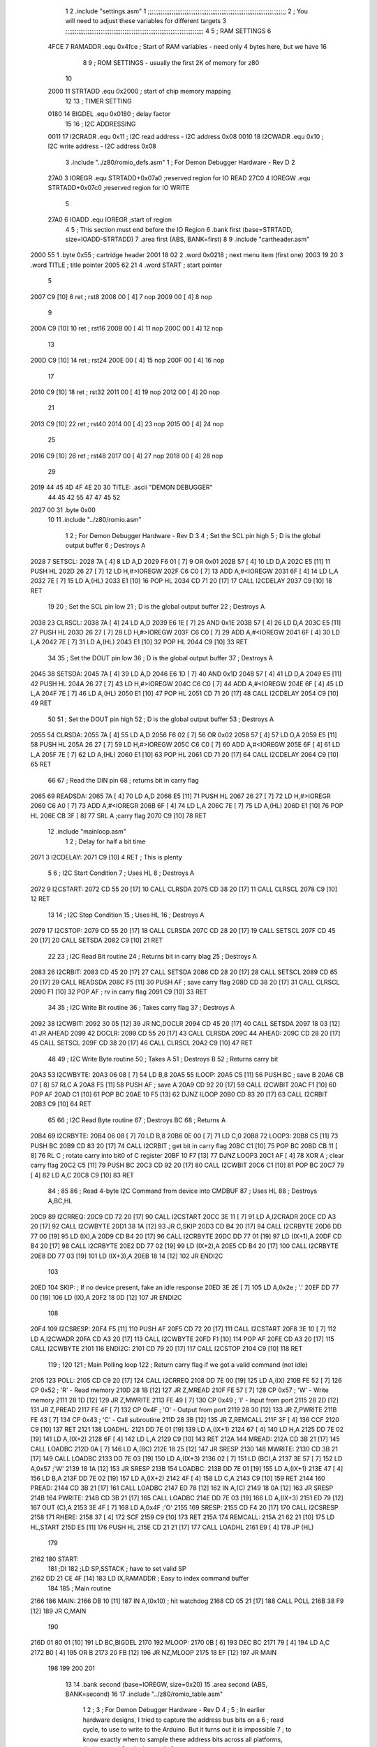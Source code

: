                               1 
                              2         .include "settings.asm"
                              1 ;;;;;;;;;;;;;;;;;;;;;;;;;;;;;;;;;;;;;;;;;;;;;;;;;;;;;;;;;;;;;;;;;;;;;;;;;;;
                              2 ; You will need to adjust these variables for different targets
                              3 ;;;;;;;;;;;;;;;;;;;;;;;;;;;;;;;;;;;;;;;;;;;;;;;;;;;;;;;;;;;;;;;;;;;;;;;;;;;
                              4 
                              5 ; RAM SETTINGS
                              6 
                     4FCE     7 RAMADDR .equ    0x4fce      ; Start of RAM variables - need only 4 bytes here, but we have 16
                              8 
                              9 ; ROM SETTINGS - usually the first 2K of memory for z80
                             10 
                     2000    11 STRTADD .equ    0x2000      ; start of chip memory mapping
                             12 
                             13 ; TIMER SETTING
                     0180    14 BIGDEL  .equ    0x0180      ; delay factor
                             15 
                             16 ; I2C ADDRESSING
                     0011    17 I2CRADR .equ    0x11        ; I2C read address  - I2C address 0x08
                     0010    18 I2CWADR .equ    0x10        ; I2C write address - I2C address 0x08
                              3         .include "../z80/romio_defs.asm"
                              1 ; For Demon Debugger Hardware - Rev D 
                              2 
                     27A0     3 IOREGR   .equ   STRTADD+0x07a0    ;reserved region for IO READ
                     27C0     4 IOREGW   .equ   STRTADD+0x07c0    ;reserved region for IO WRITE
                              5 
                     27A0     6 IOADD    .equ   IOREGR            ;start of region
                              4 
                              5         ; This section must end before the IO Region
                              6         .bank   first   (base=STRTADD, size=IOADD-STRTADD)
                              7         .area   first   (ABS, BANK=first)
                              8 
                              9         .include "cartheader.asm" 
   2000 55                    1         .byte   0x55	    ; cartridge header
   2001 18 02                 2         .word   0x0218	    ; next menu item (first one)
   2003 19 20                 3         .word   TITLE	    ; title pointer
   2005 62 21                 4         .word   START	    ; start pointer
                              5         
   2007 C9            [10]    6         ret		    ; rst8
   2008 00            [ 4]    7         nop
   2009 00            [ 4]    8         nop
                              9 
   200A C9            [10]   10         ret		    ; rst16
   200B 00            [ 4]   11         nop
   200C 00            [ 4]   12         nop
                             13         
   200D C9            [10]   14         ret		    ; rst24
   200E 00            [ 4]   15         nop
   200F 00            [ 4]   16         nop
                             17         
   2010 C9            [10]   18         ret		    ; rst32
   2011 00            [ 4]   19         nop
   2012 00            [ 4]   20         nop
                             21         
   2013 C9            [10]   22         ret		    ; rst40
   2014 00            [ 4]   23         nop
   2015 00            [ 4]   24         nop
                             25         
   2016 C9            [10]   26         ret		    ; rst48
   2017 00            [ 4]   27         nop
   2018 00            [ 4]   28         nop
                             29 
   2019 44 45 4D 4F 4E 20    30 TITLE:	.ascii	"DEMON DEBUGGER"
        44 45 42 55 47 47
        45 52
   2027 00                   31         .byte	0x00
                             10 
                             11         .include "../z80/romio.asm" 
                              1 
                              2 ; For Demon Debugger Hardware - Rev D 
                              3 
                              4 ; Set the SCL pin high
                              5 ; D is the global output buffer
                              6 ; Destroys A
   2028                       7 SETSCL:
   2028 7A            [ 4]    8         LD      A,D
   2029 F6 01         [ 7]    9         OR      0x01
   202B 57            [ 4]   10         LD      D,A
   202C E5            [11]   11         PUSH    HL
   202D 26 27         [ 7]   12         LD      H,#>IOREGW
   202F C6 C0         [ 7]   13         ADD     A,#<IOREGW 
   2031 6F            [ 4]   14         LD      L,A
   2032 7E            [ 7]   15         LD      A,(HL)
   2033 E1            [10]   16         POP     HL
   2034 CD 71 20      [17]   17         CALL    I2CDELAY
   2037 C9            [10]   18         RET
                             19     
                             20 ; Set the SCL pin low
                             21 ; D is the global output buffer
                             22 ; Destroys A
   2038                      23 CLRSCL:
   2038 7A            [ 4]   24         LD      A,D
   2039 E6 1E         [ 7]   25         AND     0x1E
   203B 57            [ 4]   26         LD      D,A
   203C E5            [11]   27         PUSH    HL
   203D 26 27         [ 7]   28         LD      H,#>IOREGW
   203F C6 C0         [ 7]   29         ADD     A,#<IOREGW 
   2041 6F            [ 4]   30         LD      L,A
   2042 7E            [ 7]   31         LD      A,(HL)
   2043 E1            [10]   32         POP     HL
   2044 C9            [10]   33         RET
                             34 
                             35 ; Set the DOUT pin low
                             36 ; D is the global output buffer
                             37 ; Destroys A 
   2045                      38 SETSDA:
   2045 7A            [ 4]   39         LD      A,D
   2046 E6 1D         [ 7]   40         AND     0x1D
   2048 57            [ 4]   41         LD      D,A
   2049 E5            [11]   42         PUSH    HL
   204A 26 27         [ 7]   43         LD      H,#>IOREGW
   204C C6 C0         [ 7]   44         ADD     A,#<IOREGW 
   204E 6F            [ 4]   45         LD      L,A
   204F 7E            [ 7]   46         LD      A,(HL)
   2050 E1            [10]   47         POP     HL
   2051 CD 71 20      [17]   48         CALL    I2CDELAY
   2054 C9            [10]   49         RET
                             50 
                             51 ; Set the DOUT pin high
                             52 ; D is the global output buffer
                             53 ; Destroys A  
   2055                      54 CLRSDA:
   2055 7A            [ 4]   55         LD      A,D
   2056 F6 02         [ 7]   56         OR      0x02
   2058 57            [ 4]   57         LD      D,A
   2059 E5            [11]   58         PUSH    HL
   205A 26 27         [ 7]   59         LD      H,#>IOREGW
   205C C6 C0         [ 7]   60         ADD     A,#<IOREGW 
   205E 6F            [ 4]   61         LD      L,A
   205F 7E            [ 7]   62         LD      A,(HL)
   2060 E1            [10]   63         POP     HL
   2061 CD 71 20      [17]   64         CALL    I2CDELAY
   2064 C9            [10]   65         RET
                             66 
                             67 ; Read the DIN pin 
                             68 ; returns bit in carry flag    
   2065                      69 READSDA:
   2065 7A            [ 4]   70         LD      A,D
   2066 E5            [11]   71         PUSH    HL
   2067 26 27         [ 7]   72         LD      H,#>IOREGR
   2069 C6 A0         [ 7]   73         ADD     A,#<IOREGR
   206B 6F            [ 4]   74         LD      L,A
   206C 7E            [ 7]   75         LD      A,(HL)
   206D E1            [10]   76         POP     HL
   206E CB 3F         [ 8]   77         SRL     A           ;carry flag
   2070 C9            [10]   78         RET
                             12         .include "mainloop.asm"
                              1 
                              2 ; Delay for half a bit time
   2071                       3 I2CDELAY:
   2071 C9            [10]    4         RET     ; This is plenty
                              5 
                              6 ; I2C Start Condition
                              7 ; Uses HL
                              8 ; Destroys A
   2072                       9 I2CSTART:
   2072 CD 55 20      [17]   10         CALL    CLRSDA      
   2075 CD 38 20      [17]   11         CALL    CLRSCL
   2078 C9            [10]   12         RET
                             13 
                             14 ; I2C Stop Condition
                             15 ; Uses HL
                             16 ; Destroys A
   2079                      17 I2CSTOP:
   2079 CD 55 20      [17]   18         CALL    CLRSDA
   207C CD 28 20      [17]   19         CALL    SETSCL
   207F CD 45 20      [17]   20         CALL    SETSDA
   2082 C9            [10]   21         RET
                             22 
                             23 ; I2C Read Bit routine
                             24 ; Returns bit in carry blag
                             25 ; Destroys A
   2083                      26 I2CRBIT:
   2083 CD 45 20      [17]   27         CALL    SETSDA
   2086 CD 28 20      [17]   28         CALL    SETSCL
   2089 CD 65 20      [17]   29         CALL    READSDA
   208C F5            [11]   30         PUSH    AF          ; save carry flag
   208D CD 38 20      [17]   31         CALL    CLRSCL
   2090 F1            [10]   32         POP     AF          ; rv in carry flag
   2091 C9            [10]   33         RET
                             34 
                             35 ; I2C Write Bit routine
                             36 ; Takes carry flag
                             37 ; Destroys A
   2092                      38 I2CWBIT:
   2092 30 05         [12]   39         JR      NC,DOCLR
   2094 CD 45 20      [17]   40         CALL    SETSDA
   2097 18 03         [12]   41         JR      AHEAD
   2099                      42 DOCLR:
   2099 CD 55 20      [17]   43         CALL    CLRSDA
   209C                      44 AHEAD:
   209C CD 28 20      [17]   45         CALL    SETSCL
   209F CD 38 20      [17]   46         CALL    CLRSCL
   20A2 C9            [10]   47         RET
                             48         
                             49 ; I2C Write Byte routine
                             50 ; Takes A
                             51 ; Destroys B
                             52 ; Returns carry bit
   20A3                      53 I2CWBYTE:
   20A3 06 08         [ 7]   54         LD      B,8
   20A5                      55 ILOOP:
   20A5 C5            [11]   56         PUSH    BC          ; save B
   20A6 CB 07         [ 8]   57         RLC     A    
   20A8 F5            [11]   58         PUSH    AF          ; save A
   20A9 CD 92 20      [17]   59         CALL    I2CWBIT
   20AC F1            [10]   60         POP     AF
   20AD C1            [10]   61         POP     BC
   20AE 10 F5         [13]   62         DJNZ    ILOOP
   20B0 CD 83 20      [17]   63         CALL    I2CRBIT
   20B3 C9            [10]   64         RET
                             65 
                             66 ; I2C Read Byte routine
                             67 ; Destroys BC
                             68 ; Returns A
   20B4                      69 I2CRBYTE:
   20B4 06 08         [ 7]   70         LD      B,8
   20B6 0E 00         [ 7]   71         LD      C,0
   20B8                      72 LOOP3:
   20B8 C5            [11]   73         PUSH    BC
   20B9 CD 83 20      [17]   74         CALL    I2CRBIT     ; get bit in carry flag
   20BC C1            [10]   75         POP     BC
   20BD CB 11         [ 8]   76         RL      C           ; rotate carry into bit0 of C register
   20BF 10 F7         [13]   77         DJNZ    LOOP3
   20C1 AF            [ 4]   78         XOR     A           ; clear carry flag              
   20C2 C5            [11]   79         PUSH    BC
   20C3 CD 92 20      [17]   80         CALL    I2CWBIT
   20C6 C1            [10]   81         POP     BC
   20C7 79            [ 4]   82         LD      A,C
   20C8 C9            [10]   83         RET
                             84 ;
                             85 
                             86 ; Read 4-byte I2C Command from device into CMDBUF
                             87 ; Uses HL
                             88 ; Destroys A,BC,HL
   20C9                      89 I2CRREQ:
   20C9 CD 72 20      [17]   90         CALL    I2CSTART
   20CC 3E 11         [ 7]   91         LD      A,I2CRADR
   20CE CD A3 20      [17]   92         CALL    I2CWBYTE
   20D1 38 1A         [12]   93         JR      C,SKIP
   20D3 CD B4 20      [17]   94         CALL    I2CRBYTE
   20D6 DD 77 00      [19]   95         LD      (IX),A
   20D9 CD B4 20      [17]   96         CALL    I2CRBYTE
   20DC DD 77 01      [19]   97         LD      (IX+1),A  
   20DF CD B4 20      [17]   98         CALL    I2CRBYTE
   20E2 DD 77 02      [19]   99         LD      (IX+2),A
   20E5 CD B4 20      [17]  100         CALL    I2CRBYTE
   20E8 DD 77 03      [19]  101         LD      (IX+3),A
   20EB 18 14         [12]  102         JR      ENDI2C
                            103     
   20ED                     104 SKIP:                       ; If no device present, fake an idle response
   20ED 3E 2E         [ 7]  105         LD      A,0x2e  ; '.'
   20EF DD 77 00      [19]  106         LD      (IX),A
   20F2 18 0D         [12]  107         JR      ENDI2C
                            108 
   20F4                     109 I2CSRESP:
   20F4 F5            [11]  110         PUSH    AF
   20F5 CD 72 20      [17]  111         CALL    I2CSTART
   20F8 3E 10         [ 7]  112         LD      A,I2CWADR
   20FA CD A3 20      [17]  113         CALL    I2CWBYTE
   20FD F1            [10]  114         POP     AF
   20FE CD A3 20      [17]  115         CALL    I2CWBYTE
   2101                     116 ENDI2C:
   2101 CD 79 20      [17]  117         CALL    I2CSTOP
   2104 C9            [10]  118         RET
                            119 ;
                            120 
                            121 ; Main Polling loop
                            122 ; Return carry flag if we got a valid command (not idle)
   2105                     123 POLL:
   2105 CD C9 20      [17]  124         CALL    I2CRREQ
   2108 DD 7E 00      [19]  125         LD      A,(IX)
   210B FE 52         [ 7]  126         CP      0x52    ; 'R' - Read memory
   210D 28 1B         [12]  127         JR      Z,MREAD
   210F FE 57         [ 7]  128         CP      0x57    ; 'W' - Write memory
   2111 28 1D         [12]  129         JR      Z,MWRITE
   2113 FE 49         [ 7]  130         CP      0x49    ; 'I' - Input from port
   2115 28 2D         [12]  131         JR      Z,PREAD
   2117 FE 4F         [ 7]  132         CP      0x4F    ; 'O' - Output from port
   2119 28 30         [12]  133         JR      Z,PWRITE
   211B FE 43         [ 7]  134         CP      0x43    ; 'C' - Call subroutine
   211D 28 3B         [12]  135         JR      Z,REMCALL
   211F 3F            [ 4]  136         CCF
   2120 C9            [10]  137         RET
   2121                     138 LOADHL:
   2121 DD 7E 01      [19]  139         LD      A,(IX+1)
   2124 67            [ 4]  140         LD      H,A
   2125 DD 7E 02      [19]  141         LD      A,(IX+2)
   2128 6F            [ 4]  142         LD      L,A
   2129 C9            [10]  143         RET    
   212A                     144 MREAD:
   212A CD 3B 21      [17]  145         CALL    LOADBC
   212D 0A            [ 7]  146         LD      A,(BC)
   212E 18 25         [12]  147         JR      SRESP
   2130                     148 MWRITE:
   2130 CD 3B 21      [17]  149         CALL    LOADBC
   2133 DD 7E 03      [19]  150         LD      A,(IX+3)
   2136 02            [ 7]  151         LD      (BC),A
   2137 3E 57         [ 7]  152         LD      A,0x57  ;'W'
   2139 18 1A         [12]  153         JR      SRESP
   213B                     154 LOADBC:
   213B DD 7E 01      [19]  155         LD      A,(IX+1)
   213E 47            [ 4]  156         LD      B,A
   213F DD 7E 02      [19]  157         LD      A,(IX+2)
   2142 4F            [ 4]  158         LD      C,A
   2143 C9            [10]  159         RET
   2144                     160 PREAD:
   2144 CD 3B 21      [17]  161         CALL    LOADBC
   2147 ED 78         [12]  162         IN      A,(C)
   2149 18 0A         [12]  163         JR      SRESP
   214B                     164 PWRITE:
   214B CD 3B 21      [17]  165         CALL    LOADBC
   214E DD 7E 03      [19]  166         LD      A,(IX+3)
   2151 ED 79         [12]  167         OUT     (C),A
   2153 3E 4F         [ 7]  168         LD      A,0x4F  ;'O'
   2155                     169 SRESP:
   2155 CD F4 20      [17]  170         CALL    I2CSRESP
   2158                     171 RHERE:
   2158 37            [ 4]  172         SCF
   2159 C9            [10]  173         RET
   215A                     174 REMCALL:
   215A 21 62 21      [10]  175         LD      HL,START
   215D E5            [11]  176         PUSH    HL
   215E CD 21 21      [17]  177         CALL    LOADHL
   2161 E9            [ 4]  178         JP      (HL)
                            179     
   2162                     180 START:
                            181         ;DI
                            182         ;LD      SP,SSTACK   ; have to set valid SP
   2162 DD 21 CE 4F   [14]  183         LD      IX,RAMADDR   ; Easy to index command buffer
                            184         
                            185 ; Main routine
   2166                     186 MAIN:
   2166 DB 10         [11]  187         IN	A,(0x10)    ; hit watchdog
   2168 CD 05 21      [17]  188         CALL    POLL
   216B 38 F9         [12]  189         JR      C,MAIN
                            190         
   216D 01 80 01      [10]  191         LD      BC,BIGDEL
   2170                     192 MLOOP:
   2170 0B            [ 6]  193         DEC     BC
   2171 79            [ 4]  194         LD      A,C
   2172 B0            [ 4]  195         OR      B
   2173 20 FB         [12]  196         JR      NZ,MLOOP
   2175 18 EF         [12]  197         JR      MAIN
                            198 
                            199 
                            200     
                            201 
                             13 
                             14         .bank   second   (base=IOREGW, size=0x20)
                             15         .area   second   (ABS, BANK=second)
                             16         
                             17         .include "../z80/romio_table.asm"
                              1 
                              2 ; 
                              3 ; For Demon Debugger Hardware - Rev D 
                              4 ;
                              5 ; In earlier hardware designs, I tried to capture the address bus bits on a 
                              6 ; read cycle, to use to write to the Arduino.  But it turns out it is impossible
                              7 ; to know exactly when to sample these address bits across all platforms, designs, and 
                              8 ; clock speeds
                              9 ;
                             10 ; The solution I came up with was to make sure the data bus contains the same information
                             11 ; as the lower address bus during these read cycles, so that I can sample the data bus just like the 
                             12 ; CPU would.
                             13 ;
                             14 ; This block of memory, starting at 0x07c0, is filled with consecutive integers.
                             15 ; When the CPU reads from a location, the data bus matches the lower bits of the address bus.  
                             16 ; And the data bus read by the CPU is also written to the Arduino.
                             17 ; 
                             18 ; Note: Currently, only the bottom two bits are used, but reserving the memory
                             19 ; this way insures that up to 5 bits could be used 
                             20 ; 
   27C0 00 01 02 03 04 05    21         .DB     0x00,0x01,0x02,0x03,0x04,0x05,0x06,0x07,0x08,0x09,0x0a,0x0b,0x0c,0x0d,0x0e,0x0f
        06 07 08 09 0A 0B
        0C 0D 0E 0F
   27D0 10 11 12 13 14 15    22         .DB     0x10,0x11,0x12,0x13,0x14,0x15,0x16,0x17,0x18,0x19,0x1a,0x1b,0x1c,0x1d,0x1e,0x1f
        16 17 18 19 1A 1B
        1C 1D 1E 1F
                             23 
                             18 
